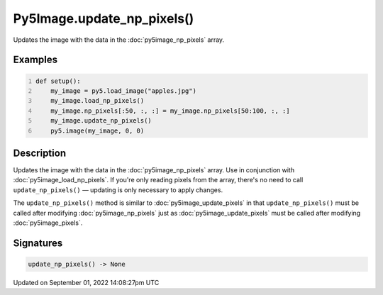 Py5Image.update_np_pixels()
===========================

Updates the image with the data in the :doc:`py5image_np_pixels` array.

Examples
--------

.. raw:: html

    <div class="example-table">

.. raw:: html

    <div class="example-row"><div class="example-cell-image">

.. image:: /images/reference/Py5Image_update_np_pixels_0.png
    :alt: example picture for update_np_pixels()

.. raw:: html

    </div><div class="example-cell-code">

.. code:: python
    :number-lines:

    def setup():
        my_image = py5.load_image("apples.jpg")
        my_image.load_np_pixels()
        my_image.np_pixels[:50, :, :] = my_image.np_pixels[50:100, :, :]
        my_image.update_np_pixels()
        py5.image(my_image, 0, 0)

.. raw:: html

    </div></div>

.. raw:: html

    </div>

Description
-----------

Updates the image with the data in the :doc:`py5image_np_pixels` array. Use in conjunction with :doc:`py5image_load_np_pixels`. If you're only reading pixels from the array, there's no need to call ``update_np_pixels()`` — updating is only necessary to apply changes.

The ``update_np_pixels()`` method is similar to :doc:`py5image_update_pixels` in that ``update_np_pixels()`` must be called after modifying :doc:`py5image_np_pixels` just as :doc:`py5image_update_pixels` must be called after modifying :doc:`py5image_pixels`.

Signatures
----------

.. code:: python

    update_np_pixels() -> None

Updated on September 01, 2022 14:08:27pm UTC

